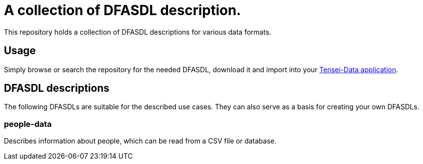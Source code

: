 = A collection of DFASDL description. =

This repository holds a collection of DFASDL descriptions for various data
formats.

== Usage ==

Simply browse or search the repository for the needed DFASDL, download it and 
import into your link:http://www.tensei-data.com[Tensei-Data application].

== DFASDL descriptions ==

The following DFASDLs are suitable for the described use cases. They can also
serve as a basis for creating your own DFASDLs.

=== people-data ===

Describes information about people, which can be read from a CSV file or
database.
